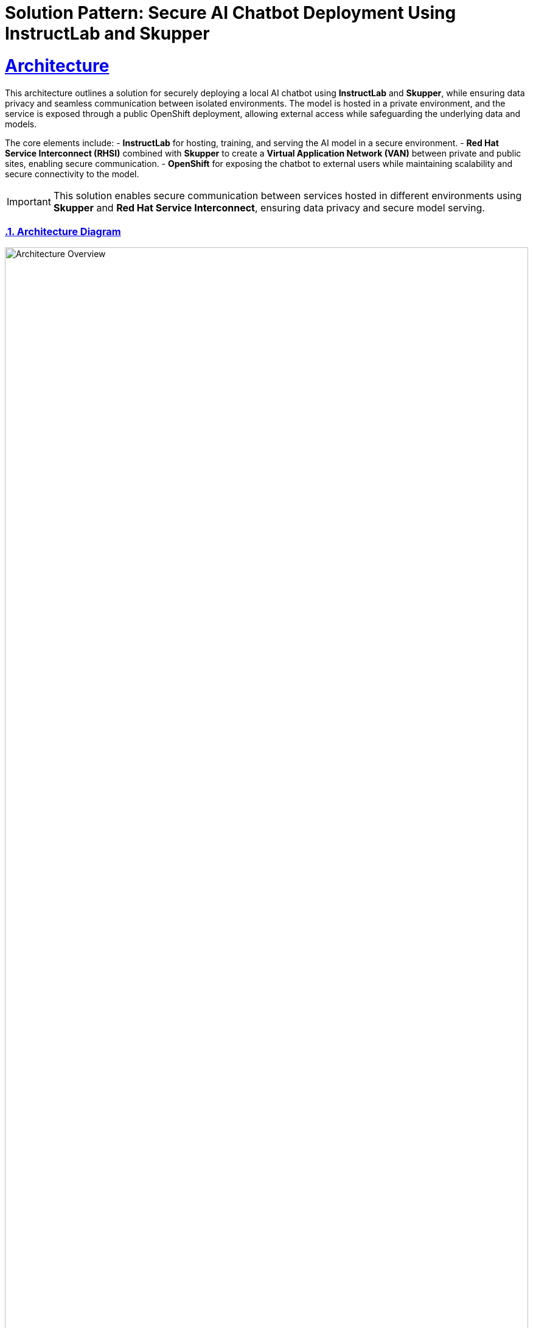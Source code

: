 = Solution Pattern: Secure AI Chatbot Deployment Using InstructLab and Skupper  
:sectnums:  
:sectlinks:  
:doctype: book  

= Architecture  

This architecture outlines a solution for securely deploying a local AI chatbot using **InstructLab** and **Skupper**, while ensuring data privacy and seamless communication between isolated environments. The model is hosted in a private environment, and the service is exposed through a public OpenShift deployment, allowing external access while safeguarding the underlying data and models.

The core elements include:
- **InstructLab** for hosting, training, and serving the AI model in a secure environment.
- **Red Hat Service Interconnect (RHSI)** combined with **Skupper** to create a **Virtual Application Network (VAN)** between private and public sites, enabling secure communication.
- **OpenShift** for exposing the chatbot to external users while maintaining scalability and secure connectivity to the model.

[IMPORTANT]  
====  
This solution enables secure communication between services hosted in different environments using **Skupper** and **Red Hat Service Interconnect**, ensuring data privacy and secure model serving.  
====  

=== Architecture Diagram  

image::instructlab_skupper.png[Architecture Overview, width=100%]

== Common Challenges  

1. **Secure Model Hosting**: Protecting sensitive AI models while allowing controlled external access.  
2. **Hybrid Connectivity**: Facilitating communication between private and public environments without compromising security.  
3. **Data Privacy**: Ensuring that private data remains in a protected environment while providing real-time AI responses to external users.  

[#tech_stack]  
== Technology Stack  

* **Red Hat supported products**  
  ** https://www.redhat.com/en/technologies/cloud-computing/openshift[Red Hat OpenShift]  
  ** https://www.redhat.com/en/technologies/cloud-computing/service-interconnect[Red Hat Service Interconnect (RHSI)]
  ** https://instructlab.ai/[InstructLab]

[#in_depth]  
== An in-depth look at the solution's architecture  

This architecture is based on a hybrid setup where the AI model is trained and served via **InstructLab** in a private environment (Site A) and can only be accessed by external users through a public **OpenShift** site (Site B), using **Skupper** for secure communication. The **Red Hat Service Interconnect (RHSI)** ensures that data exchanged between these two environments remains secure, creating a **Virtual Application Network (VAN)** between the sites.

**Site A** hosts the AI model using InstructLab and is responsible for:
- Receiving user input exclusively from Site B (OpenShift).
- Sending the input to the LLaMA3 model for processing.
- Returning the model's response to Site B securely.

**Site B** (OpenShift) serves as the only access point for external clients and is responsible for:
- Exposing the AI chatbot to external users.
- Sending requests to the private InstructLab model in Site A.
- Displaying the AI response from the model hosted in Site A.

By design, the model running in the private environment (Site A) is isolated and cannot be accessed directly by external clients. All interactions with the model are mediated by **OpenShift** (Site B), ensuring a secure and controlled access path.

image::instructlab_architecture.png[Architecture Overview, width=100%]

{empty}  


[#more_tech]  
== About the Technology Stack  

This solution uses **Red Hat Service Interconnect (RHSI)** and **InstructLab** to secure AI model deployment. **OpenShift** ensures flexible scaling of the chatbot service, while **Skupper** enables seamless and secure communication between the isolated sites, creating a robust hybrid cloud environment for AI-driven applications.

